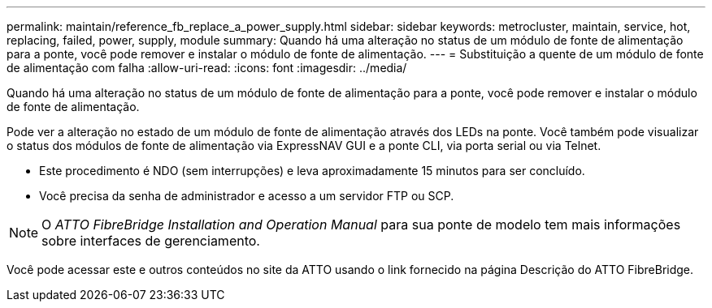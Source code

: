 ---
permalink: maintain/reference_fb_replace_a_power_supply.html 
sidebar: sidebar 
keywords: metrocluster, maintain, service, hot, replacing, failed, power, supply, module 
summary: Quando há uma alteração no status de um módulo de fonte de alimentação para a ponte, você pode remover e instalar o módulo de fonte de alimentação. 
---
= Substituição a quente de um módulo de fonte de alimentação com falha
:allow-uri-read: 
:icons: font
:imagesdir: ../media/


[role="lead"]
Quando há uma alteração no status de um módulo de fonte de alimentação para a ponte, você pode remover e instalar o módulo de fonte de alimentação.

Pode ver a alteração no estado de um módulo de fonte de alimentação através dos LEDs na ponte. Você também pode visualizar o status dos módulos de fonte de alimentação via ExpressNAV GUI e a ponte CLI, via porta serial ou via Telnet.

* Este procedimento é NDO (sem interrupções) e leva aproximadamente 15 minutos para ser concluído.
* Você precisa da senha de administrador e acesso a um servidor FTP ou SCP.



NOTE: O _ATTO FibreBridge Installation and Operation Manual_ para sua ponte de modelo tem mais informações sobre interfaces de gerenciamento.

Você pode acessar este e outros conteúdos no site da ATTO usando o link fornecido na página Descrição do ATTO FibreBridge.
